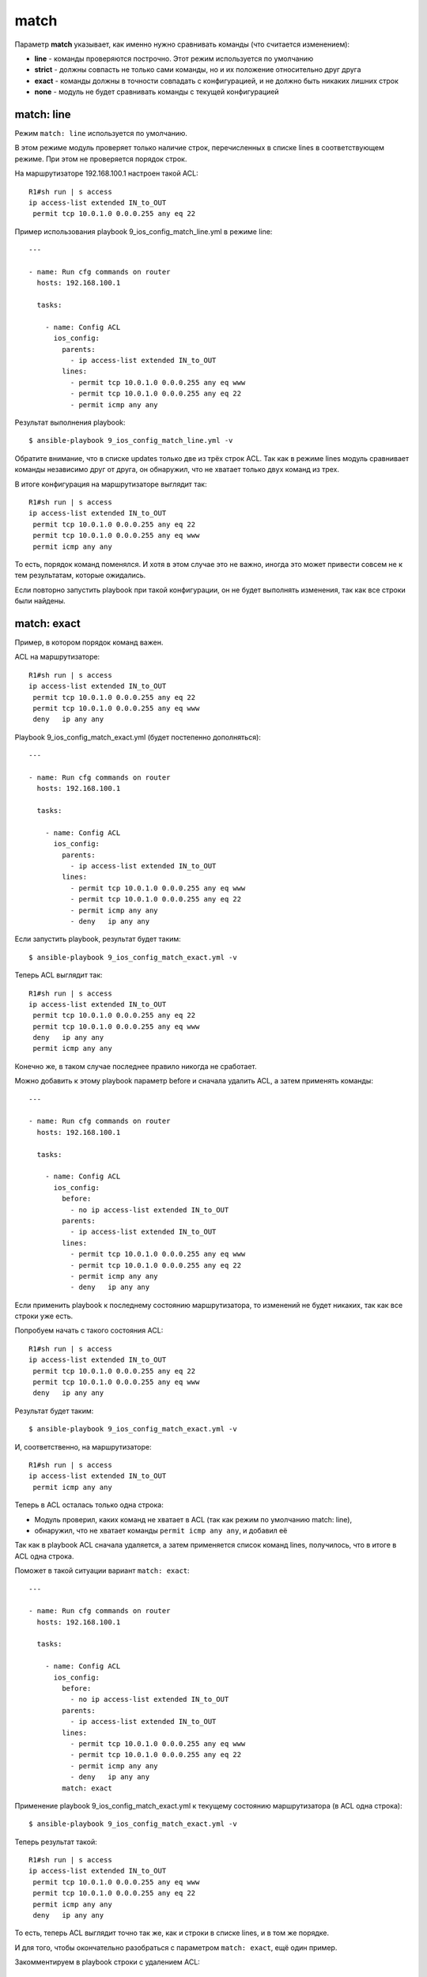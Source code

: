 .. meta::
   :http-equiv=Content-Type: text/html; charset=utf-8


match
-----

Параметр **match** указывает, как именно нужно сравнивать команды (что
считается изменением): 

* **line** - команды проверяются построчно. Этот режим используется по умолчанию 
* **strict** - должны совпасть не
  только сами команды, но и их положение относительно друг друга 
* **exact** - команды должны в точности совпадать с конфигурацией, и не
  должно быть никаких лишних строк 
* **none** - модуль не будет сравнивать команды с текущей конфигурацией

match: line
~~~~~~~~~~~

Режим ``match: line`` используется по умолчанию.

В этом режиме модуль проверяет только наличие строк, перечисленных в
списке lines в соответствующем режиме. При этом не проверяется порядок
строк.

На маршрутизаторе 192.168.100.1 настроен такой ACL:

::

    R1#sh run | s access
    ip access-list extended IN_to_OUT
     permit tcp 10.0.1.0 0.0.0.255 any eq 22

Пример использования playbook 9_ios_config_match_line.yml в режиме
line:

::

    ---

    - name: Run cfg commands on router
      hosts: 192.168.100.1

      tasks:

        - name: Config ACL
          ios_config:
            parents:
              - ip access-list extended IN_to_OUT
            lines:
              - permit tcp 10.0.1.0 0.0.0.255 any eq www
              - permit tcp 10.0.1.0 0.0.0.255 any eq 22
              - permit icmp any any

Результат выполнения playbook:

::

    $ ansible-playbook 9_ios_config_match_line.yml -v

.. figure:: https://raw.githubusercontent.com/natenka/PyNEng/master/images/15_ansible/6h_ios_config_match_line.png

Обратите внимание, что в списке updates только две из трёх строк ACL.
Так как в режиме lines модуль сравнивает команды независимо друг от
друга, он обнаружил, что не хватает только двух команд из трех.

В итоге конфигурация на маршрутизаторе выглядит так:

::

    R1#sh run | s access
    ip access-list extended IN_to_OUT
     permit tcp 10.0.1.0 0.0.0.255 any eq 22
     permit tcp 10.0.1.0 0.0.0.255 any eq www
     permit icmp any any

То есть, порядок команд поменялся. И хотя в этом случае это не важно,
иногда это может привести совсем не к тем результатам, которые
ожидались.

Если повторно запустить playbook при такой конфигурации, он не будет
выполнять изменения, так как все строки были найдены.

match: exact
~~~~~~~~~~~~

Пример, в котором порядок команд важен.

ACL на маршрутизаторе:

::

    R1#sh run | s access
    ip access-list extended IN_to_OUT
     permit tcp 10.0.1.0 0.0.0.255 any eq 22
     permit tcp 10.0.1.0 0.0.0.255 any eq www
     deny   ip any any

Playbook 9_ios_config_match_exact.yml (будет постепенно
дополняться):

::

    ---

    - name: Run cfg commands on router
      hosts: 192.168.100.1

      tasks:

        - name: Config ACL
          ios_config:
            parents:
              - ip access-list extended IN_to_OUT
            lines:
              - permit tcp 10.0.1.0 0.0.0.255 any eq www
              - permit tcp 10.0.1.0 0.0.0.255 any eq 22
              - permit icmp any any
              - deny   ip any any

Если запустить playbook, результат будет таким:

::

    $ ansible-playbook 9_ios_config_match_exact.yml -v

.. figure:: https://raw.githubusercontent.com/natenka/PyNEng/master/images/15_ansible/6h_ios_config_match_exact_1.png

Теперь ACL выглядит так:

::

    R1#sh run | s access
    ip access-list extended IN_to_OUT
     permit tcp 10.0.1.0 0.0.0.255 any eq 22
     permit tcp 10.0.1.0 0.0.0.255 any eq www
     deny   ip any any
     permit icmp any any

Конечно же, в таком случае последнее правило никогда не сработает.

Можно добавить к этому playbook параметр before и сначала удалить ACL, а
затем применять команды:

::

    ---

    - name: Run cfg commands on router
      hosts: 192.168.100.1

      tasks:

        - name: Config ACL
          ios_config:
            before:
              - no ip access-list extended IN_to_OUT
            parents:
              - ip access-list extended IN_to_OUT
            lines:
              - permit tcp 10.0.1.0 0.0.0.255 any eq www
              - permit tcp 10.0.1.0 0.0.0.255 any eq 22
              - permit icmp any any
              - deny   ip any any

Если применить playbook к последнему состоянию маршрутизатора, то
изменений не будет никаких, так как все строки уже есть.

Попробуем начать с такого состояния ACL:

::

    R1#sh run | s access
    ip access-list extended IN_to_OUT
     permit tcp 10.0.1.0 0.0.0.255 any eq 22
     permit tcp 10.0.1.0 0.0.0.255 any eq www
     deny   ip any any

Результат будет таким:

::

    $ ansible-playbook 9_ios_config_match_exact.yml -v

.. figure:: https://raw.githubusercontent.com/natenka/PyNEng/master/images/15_ansible/6h_ios_config_match_exact_2.png

И, соответственно, на маршрутизаторе:

::

    R1#sh run | s access
    ip access-list extended IN_to_OUT
     permit icmp any any

Теперь в ACL осталась только одна строка: 

* Модуль проверил, каких 
  команд не хватает в ACL (так как режим по умолчанию match: line), 
* обнаружил, что не хватает команды ``permit icmp any any``, и добавил её

Так как в playbook ACL сначала удаляется, а затем применяется список
команд lines, получилось, что в итоге в ACL одна строка.

Поможет в такой ситуации вариант ``match: exact``:

::

    ---

    - name: Run cfg commands on router
      hosts: 192.168.100.1

      tasks:

        - name: Config ACL
          ios_config:
            before:
              - no ip access-list extended IN_to_OUT
            parents:
              - ip access-list extended IN_to_OUT
            lines:
              - permit tcp 10.0.1.0 0.0.0.255 any eq www
              - permit tcp 10.0.1.0 0.0.0.255 any eq 22
              - permit icmp any any
              - deny   ip any any
            match: exact

Применение playbook 9_ios_config_match_exact.yml к текущему
состоянию маршрутизатора (в ACL одна строка):

::

    $ ansible-playbook 9_ios_config_match_exact.yml -v

.. figure:: https://raw.githubusercontent.com/natenka/PyNEng/master/images/15_ansible/6h_ios_config_match_exact_final.png

Теперь результат такой:

::

    R1#sh run | s access
    ip access-list extended IN_to_OUT
     permit tcp 10.0.1.0 0.0.0.255 any eq www
     permit tcp 10.0.1.0 0.0.0.255 any eq 22
     permit icmp any any
     deny   ip any any

То есть, теперь ACL выглядит точно так же, как и строки в списке lines,
и в том же порядке.

И для того, чтобы окончательно разобраться с параметром
``match: exact``, ещё один пример.

Закомментируем в playbook строки с удалением ACL:

::

    ---

    - name: Run cfg commands on router
      hosts: 192.168.100.1

      tasks:

        - name: Config ACL
          ios_config:
            #before:
            #  - no ip access-list extended IN_to_OUT
            parents:
              - ip access-list extended IN_to_OUT
            lines:
              - permit tcp 10.0.1.0 0.0.0.255 any eq www
              - permit tcp 10.0.1.0 0.0.0.255 any eq 22
              - permit icmp any any
              - deny   ip any any
            match: exact

В начало ACL добавлена строка:

::

    ip access-list extended IN_to_OUT
     permit udp any any
     permit tcp 10.0.1.0 0.0.0.255 any eq www
     permit tcp 10.0.1.0 0.0.0.255 any eq 22
     permit icmp any any
     deny   ip any any

То есть, последние 4 строки выглядят так, как нужно, и в том порядке,
котором нужно. Но, при этом, есть лишняя строка. Для варианта match:
exact - это уже несовпадение.

В таком варианте, playbook будет выполняться каждый раз и пытаться
применить все команды из списка lines, что не будет влиять на содержимое
ACL:

::

    $ ansible-playbook 9_ios_config_match_exact.yml -v

.. figure:: https://raw.githubusercontent.com/natenka/PyNEng/master/images/15_ansible/6h_ios_config_match_exact_final_2.png

Это значит, что при использовании ``match:exact`` важно, чтобы был
какой-то способ удалить конфигурацию, если она не соответствует тому,
что должно быть (или чтобы команды перезаписывались). Иначе эта задача
будет выполняться каждый раз при запуске playbook.

match: strict
~~~~~~~~~~~~~

Вариант ``match: strict`` не требует, чтобы объект был в точности как
указано в задаче, но команды, которые указаны в списке lines, должны
быть в том же порядке.

Если указан список parents, команды в списке lines должны идти сразу за
командами parents.

На маршрутизаторе такой ACL:

::

    ip access-list extended IN_to_OUT
     permit tcp 10.0.1.0 0.0.0.255 any eq www
     permit tcp 10.0.1.0 0.0.0.255 any eq 22
     permit icmp any any
     deny   ip any any

Playbook 9_ios_config_match_strict.yml:

::

    ---

    - name: Run cfg commands on router
      hosts: 192.168.100.1

      tasks:

        - name: Config ACL
          ios_config:
            before:
              - no ip access-list extended IN_to_OUT
            parents:
              - ip access-list extended IN_to_OUT
            lines:
              - permit tcp 10.0.1.0 0.0.0.255 any eq www
              - permit tcp 10.0.1.0 0.0.0.255 any eq 22
              - permit icmp any any
            match: strict

Выполнение playbook:

::

    $ ansible-playbook 9_ios_config_match_strict.yml -v

.. figure:: https://raw.githubusercontent.com/natenka/PyNEng/master/images/15_ansible/6h_ios_config_match_strict.png

Так как изменений не было, ACL остался таким же.

В такой же ситуации, при использовании ``match: exact``, было бы
обнаружено изменение, и ACL бы состоял только из строк в списке lines.

match: none
~~~~~~~~~~~

Использование ``match: none`` отключает идемпотентность задачи: каждый
раз при выполнении playbook будут отправляться команды, которые указаны
в задаче.

Пример playbook 9_ios_config_match_none.yml:

::

    ---

    - name: Run cfg commands on router
      hosts: 192.168.100.1

      tasks:

        - name: Config ACL
          ios_config:
            before:
              - no ip access-list extended IN_to_OUT
            parents:
              - ip access-list extended IN_to_OUT
            lines:
              - permit tcp 10.0.1.0 0.0.0.255 any eq www
              - permit tcp 10.0.1.0 0.0.0.255 any eq 22
              - permit icmp any any
            match: none

Каждый раз при запуске playbook результат будет таким:

::

    $ ansible-playbook 9_ios_config_match_none.yml -v

.. figure:: https://raw.githubusercontent.com/natenka/PyNEng/master/images/15_ansible/6h_ios_config_match_none.png

Использование ``match: none`` подходит в тех случаях, когда, независимо
от текущей конфигурации, нужно отправить все команды.
